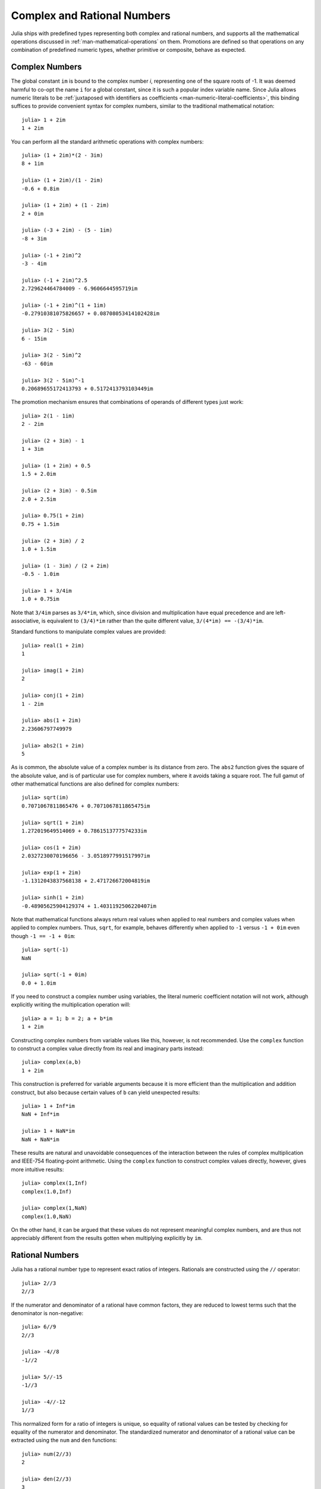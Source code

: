 .. _man-complex-and-rational-numbers:

******************************
 Complex and Rational Numbers  
******************************

Julia ships with predefined types representing both complex and rational
numbers, and supports all the mathematical operations discussed in
:ref:`man-mathematical-operations` on them.
Promotions are defined so that operations on any combination of
predefined numeric types, whether primitive or composite, behave as
expected.

.. _man-complex-numbers:

Complex Numbers
---------------

The global constant ``im`` is bound to the complex number *i*,
representing one of the square roots of -1. It was deemed harmful to
co-opt the name ``i`` for a global constant, since it is such a popular
index variable name. Since Julia allows numeric literals to be
:ref:`juxtaposed with identifiers as
coefficients <man-numeric-literal-coefficients>`,
this binding suffices to provide convenient syntax for complex numbers,
similar to the traditional mathematical notation:

::

    julia> 1 + 2im
    1 + 2im

You can perform all the standard arithmetic operations with complex
numbers:

::

    julia> (1 + 2im)*(2 - 3im)
    8 + 1im

    julia> (1 + 2im)/(1 - 2im)
    -0.6 + 0.8im

    julia> (1 + 2im) + (1 - 2im)
    2 + 0im

    julia> (-3 + 2im) - (5 - 1im)
    -8 + 3im

    julia> (-1 + 2im)^2
    -3 - 4im

    julia> (-1 + 2im)^2.5
    2.729624464784009 - 6.9606644595719im

    julia> (-1 + 2im)^(1 + 1im)
    -0.27910381075826657 + 0.08708053414102428im

    julia> 3(2 - 5im)
    6 - 15im

    julia> 3(2 - 5im)^2
    -63 - 60im

    julia> 3(2 - 5im)^-1
    0.20689655172413793 + 0.5172413793103449im

The promotion mechanism ensures that combinations of operands of
different types just work:

::

    julia> 2(1 - 1im)
    2 - 2im

    julia> (2 + 3im) - 1
    1 + 3im

    julia> (1 + 2im) + 0.5
    1.5 + 2.0im

    julia> (2 + 3im) - 0.5im
    2.0 + 2.5im

    julia> 0.75(1 + 2im)
    0.75 + 1.5im

    julia> (2 + 3im) / 2
    1.0 + 1.5im

    julia> (1 - 3im) / (2 + 2im)
    -0.5 - 1.0im

    julia> 1 + 3/4im
    1.0 + 0.75im

Note that ``3/4im`` parses as ``3/4*im``, which, since division and
multiplication have equal precedence and are left-associative, is
equivalent to ``(3/4)*im`` rather than the quite different value,
``3/(4*im) == -(3/4)*im``.

Standard functions to manipulate complex values are provided:

::

    julia> real(1 + 2im)
    1

    julia> imag(1 + 2im)
    2

    julia> conj(1 + 2im)
    1 - 2im

    julia> abs(1 + 2im)
    2.23606797749979

    julia> abs2(1 + 2im)
    5

As is common, the absolute value of a complex number is its distance
from zero. The ``abs2`` function gives the square of the absolute value,
and is of particular use for complex numbers, where it avoids taking a
square root. The full gamut of other mathematical functions are also
defined for complex numbers:

::

    julia> sqrt(im)
    0.7071067811865476 + 0.7071067811865475im

    julia> sqrt(1 + 2im)
    1.272019649514069 + 0.7861513777574233im

    julia> cos(1 + 2im)
    2.0327230070196656 - 3.0518977991517997im

    julia> exp(1 + 2im)
    -1.1312043837568138 + 2.471726672004819im

    julia> sinh(1 + 2im)
    -0.48905625904129374 + 1.4031192506220407im

Note that mathematical functions always return real values when applied
to real numbers and complex values when applied to complex numbers.
Thus, ``sqrt``, for example, behaves differently when applied to ``-1``
versus ``-1 + 0im`` even though ``-1 == -1 + 0im``:

::

    julia> sqrt(-1)
    NaN

    julia> sqrt(-1 + 0im)
    0.0 + 1.0im

If you need to construct a complex number using variables, the literal
numeric coefficient notation will not work, although explicitly writing
the multiplication operation will:

::

    julia> a = 1; b = 2; a + b*im
    1 + 2im

Constructing complex numbers from variable values like this, however, is
not recommended. Use the ``complex`` function to construct a complex
value directly from its real and imaginary parts instead:

::

    julia> complex(a,b)
    1 + 2im

This construction is preferred for variable arguments because it is more
efficient than the multiplication and addition construct, but also
because certain values of ``b`` can yield unexpected results:

::

    julia> 1 + Inf*im
    NaN + Inf*im

    julia> 1 + NaN*im
    NaN + NaN*im

These results are natural and unavoidable consequences of the
interaction between the rules of complex multiplication and IEEE-754
floating-point arithmetic. Using the ``complex`` function to construct
complex values directly, however, gives more intuitive results:

::

    julia> complex(1,Inf)
    complex(1.0,Inf)

    julia> complex(1,NaN)
    complex(1.0,NaN)

On the other hand, it can be argued that these values do not represent
meaningful complex numbers, and are thus not appreciably different from
the results gotten when multiplying explicitly by ``im``.

.. _man-rational-numbers:

Rational Numbers
----------------

Julia has a rational number type to represent exact ratios of integers.
Rationals are constructed using the ``//`` operator:

::

    julia> 2//3
    2//3

If the numerator and denominator of a rational have common factors, they
are reduced to lowest terms such that the denominator is non-negative:

::

    julia> 6//9
    2//3

    julia> -4//8
    -1//2

    julia> 5//-15
    -1//3

    julia> -4//-12
    1//3

This normalized form for a ratio of integers is unique, so equality of
rational values can be tested by checking for equality of the numerator
and denominator. The standardized numerator and denominator of a
rational value can be extracted using the ``num`` and ``den`` functions:

::

    julia> num(2//3)
    2

    julia> den(2//3)
    3

Direct comparison of the numerator and denominator is generally not
necessary, since the standard arithmetic and comparison operations are
defined for rational values:

::

    julia> 2//3 == 6//9
    true

    julia> 2//3 == 9//27
    false

    julia> 3//7 < 1//2
    true

    julia> 3//4 > 2//3
    true

    julia> 2//4 + 1//6
    2//3

    julia> 5//12 - 1//4
    1//6

    julia> 5//8 * 3//12
    5//32

    julia> 6//5 / 10//7
    21//25

Rationals can be easily converted to floating-point numbers:

::

    julia> float(3//4)
    0.75

Conversion from rational to floating-point respects the following
identity for any integral values of ``a`` and ``b``, with the exception
of the case ``a == 0`` and ``b == 0``:

::

    julia> isequal(float(a//b), a/b)
    true

Constructing infinite rational values is acceptable:

::

    julia> 5//0
    1//0

    julia> float(ans)
    Inf

    julia> -3//0
    -1//0

    julia> float(ans)
    -Inf

Trying to construct a NaN rational value, however, is not:

::

    julia> 0//0
    invalid rational: 0//0

As usual, the promotion system makes interactions with other numeric
types effortless:

::

    julia> 3//5 + 1
    8//5

    julia> 3//5 - 0.5
    0.1

    julia> 2//7 * (1 + 2im)
    2//7 + 4//7im

    julia> 2//7 * (1.5 + 2im)
    0.42857142857142855 + 0.5714285714285714im

    julia> 3//2 / (1 + 2im)
    3//10 - 3//5im

    julia> 1//2 + 2im
    1//2 + 2//1im

    julia> 1 + 2//3im
    1//1 + 2//3im

    julia> 0.5 == 1//2
    true

    julia> 0.33 == 1//3
    false

    julia> 0.33 < 1//3
    true

    julia> 1//3 - 0.33
    0.0033333333333332993

